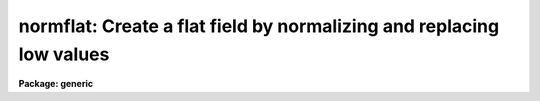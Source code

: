 .. _normflat:

normflat: Create a flat field by normalizing and replacing low values
=====================================================================

**Package: generic**

.. raw:: html

  <h3>Usage	</h3>
  <!-- BeginSection: 'USAGE	' -->
  <p>
  normflat image flatfield
  </p>
  <!-- EndSection:   'USAGE	' -->
  <h3>Parameters</h3>
  <!-- BeginSection: 'PARAMETERS' -->
  <dl>
  <dt><b>image</b></dt>
  <!-- Sec='PARAMETERS' Level=0 Label='image' Line='image' -->
  <dd>Calibration image to be used.
  </dd>
  </dl>
  <dl>
  <dt><b>flatfield</b></dt>
  <!-- Sec='PARAMETERS' Level=0 Label='flatfield' Line='flatfield' -->
  <dd>Flat field to be created.
  </dd>
  </dl>
  <dl>
  <dt><b>norm = INDEF</b></dt>
  <!-- Sec='PARAMETERS' Level=0 Label='norm' Line='norm = INDEF' -->
  <dd>Normalization factor to be used if not INDEF.  If INDEF the normalization
  factor is automatically determined.
  </dd>
  </dl>
  <dl>
  <dt><b>minflat = INDEF</b></dt>
  <!-- Sec='PARAMETERS' Level=0 Label='minflat' Line='minflat = INDEF' -->
  <dd>Minimum data value to be used in determining the normalization and in
  creating the flat field.  Values less than or equal to this value are
  replaced with a flat field value of 1.
  </dd>
  </dl>
  <dl>
  <dt><b>sample_section = <span style="font-family: monospace;">"[]"</span></b></dt>
  <!-- Sec='PARAMETERS' Level=0 Label='sample_section' Line='sample_section = "[]"' -->
  <dd>Section of the image to be sampled in determining the normalization if
  norm = INDEF.
  </dd>
  </dl>
  <!-- EndSection:   'PARAMETERS' -->
  <h3>Description</h3>
  <!-- BeginSection: 'DESCRIPTION' -->
  <p>
  A flat field is created from a calibration image by normalizing the calibration
  image.  The normalization is specified with the parameter <i>norm</i>.  If the
  value of <i>norm</i> is INDEF then the normalization is determined by sampling
  the pixels in the sample section with values greater than <i>minflat</i>.
  This task differs from the task <b>normalize</b> in that data values less
  than or equal to <i>minflat</i> are replaced with unity in the normalized
  flat field.
  </p>
  <!-- EndSection:   'DESCRIPTION' -->
  <h3>Examples</h3>
  <!-- BeginSection: 'EXAMPLES' -->
  <p>
  To create a flat field from a calibration image <span style="font-family: monospace;">"quartz"</span> using pixels
  above 1000 and selecting the normalization to be 3500:
  </p>
  <p>
  	cl&gt; normflat quartz flat norm=3500 minflat=1000
  </p>
  <p>
  To determine a normalization from the pixels above 1000 and sampling
  every fifth pixel in each dimension:
  </p>
  <pre>
  	cl&gt; normflat quartz flat minflat=1000 sample=[*:5,*:5]
  </pre>
  <!-- EndSection:   'EXAMPLES' -->
  <h3>See also</h3>
  <!-- BeginSection: 'SEE ALSO' -->
  <p>
  normalize
  </p>
  
  <!-- EndSection:    'SEE ALSO' -->
  
  <!-- Contents: 'NAME' 'USAGE	' 'PARAMETERS' 'DESCRIPTION' 'EXAMPLES' 'SEE ALSO'  -->
  
